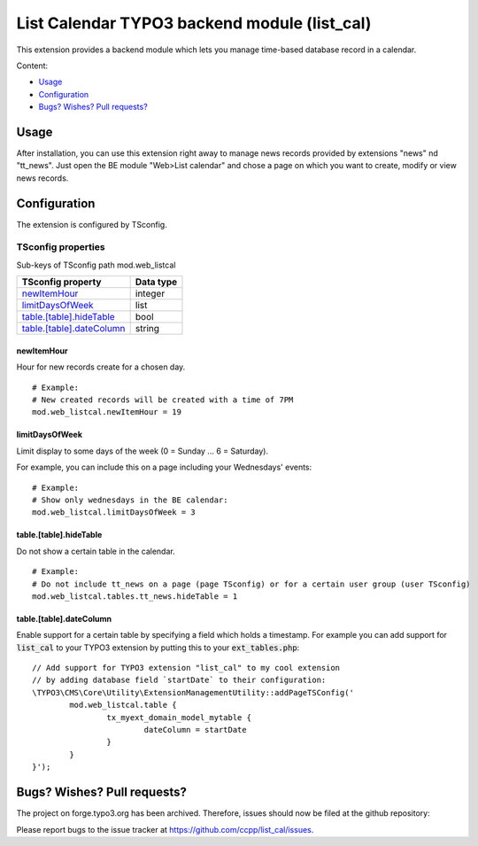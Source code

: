 .. vim:set spell spelllang=en:

=============================================
List Calendar TYPO3 backend module (list_cal)
=============================================

This extension provides a backend module which lets you manage time-based database record in a calendar.

Content:

- Usage_
- Configuration_
- `Bugs? Wishes? Pull requests?`_

Usage
=====

After installation, you can use this extension right away to manage news records provided by extensions "news" nd "tt_news".
Just open the BE module "Web>List calendar" and chose a page on which you want to create, modify or view news records.

Configuration
=============

The extension is configured by TSconfig.

TSconfig properties
"""""""""""""""""""

Sub-keys of TSconfig path mod.web_listcal

.. container:: ts-properties

        =========================== ===============
        TSconfig property           Data type
        =========================== ===============
        newItemHour_                integer
        limitDaysOfWeek_            list
        `table.[table].hideTable`_  bool
        `table.[table].dateColumn`_ string
        =========================== ===============

newItemHour
~~~~~~~~~~~

Hour for new records create for a chosen day. ::

        # Example:
        # New created records will be created with a time of 7PM
        mod.web_listcal.newItemHour = 19

limitDaysOfWeek
~~~~~~~~~~~~~~~

Limit display to some days of the week (0 = Sunday ... 6 = Saturday).

For example, you can include this on a page including your Wednesdays' events: ::

        # Example:
        # Show only wednesdays in the BE calendar:
        mod.web_listcal.limitDaysOfWeek = 3

table.[table].hideTable
~~~~~~~~~~~~~~~~~~~~~~~

Do not show a certain table in the calendar. ::

        # Example:
        # Do not include tt_news on a page (page TSconfig) or for a certain user group (user TSconfig)
        mod.web_listcal.tables.tt_news.hideTable = 1

table.[table].dateColumn
~~~~~~~~~~~~~~~~~~~~~~~~

Enable support for a certain table by specifying a field which holds a timestamp.
For example you can add support for :code:`list_cal` to your TYPO3 extension by putting this to your :code:`ext_tables.php`: ::

        // Add support for TYPO3 extension "list_cal" to my cool extension
        // by adding database field `startDate` to their configuration:
        \TYPO3\CMS\Core\Utility\ExtensionManagementUtility::addPageTSConfig('
                mod.web_listcal.table {
                        tx_myext_domain_model_mytable {
                                dateColumn = startDate
                        }
                }
        }');

Bugs? Wishes? Pull requests?
============================

The project on forge.typo3.org has been archived. Therefore, issues should now be filed at the github repository:

Please report bugs to the issue tracker at https://github.com/ccpp/list_cal/issues.
